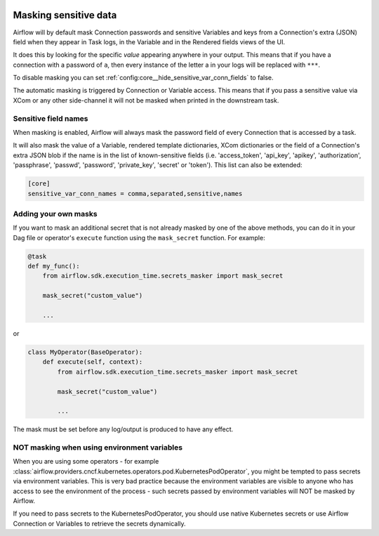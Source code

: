  .. Licensed to the Apache Software Foundation (ASF) under one
    or more contributor license agreements.  See the NOTICE file
    distributed with this work for additional information
    regarding copyright ownership.  The ASF licenses this file
    to you under the Apache License, Version 2.0 (the
    "License"); you may not use this file except in compliance
    with the License.  You may obtain a copy of the License at

 ..   http://www.apache.org/licenses/LICENSE-2.0

 .. Unless required by applicable law or agreed to in writing,
    software distributed under the License is distributed on an
    "AS IS" BASIS, WITHOUT WARRANTIES OR CONDITIONS OF ANY
    KIND, either express or implied.  See the License for the
    specific language governing permissions and limitations
    under the License.

.. _security:mask-sensitive-values:

Masking sensitive data
----------------------

Airflow will by default mask Connection passwords and sensitive Variables and keys from a Connection's
extra (JSON) field when they appear in Task logs, in the Variable and in the Rendered fields views of the UI.

It does this by looking for the specific *value* appearing anywhere in your output. This means that if you
have a connection with a password of ``a``, then every instance of the letter a in your logs will be replaced
with ``***``.

To disable masking you can set :ref:`config:core__hide_sensitive_var_conn_fields` to false.

The automatic masking is triggered by Connection or Variable access. This means that if you pass a sensitive
value via XCom or any other side-channel it will not be masked when printed in the downstream task.

Sensitive field names
"""""""""""""""""""""

When masking is enabled, Airflow will always mask the password field of every Connection that is accessed by a
task.

It will also mask the value of a Variable, rendered template dictionaries, XCom dictionaries or the
field of a Connection's extra JSON blob if the name is in the list of known-sensitive fields (i.e. 'access_token',
'api_key', 'apikey', 'authorization', 'passphrase', 'passwd', 'password', 'private_key', 'secret' or 'token').
This list can also be extended:

.. code-block:: ini

    [core]
    sensitive_var_conn_names = comma,separated,sensitive,names

Adding your own masks
"""""""""""""""""""""

If you want to mask an additional secret that is not already masked by one of the above methods, you can do it in
your Dag file or operator's ``execute`` function using the ``mask_secret`` function. For example:

.. code-block:: python

    @task
    def my_func():
        from airflow.sdk.execution_time.secrets_masker import mask_secret

        mask_secret("custom_value")

        ...

or

.. code-block:: python


    class MyOperator(BaseOperator):
        def execute(self, context):
            from airflow.sdk.execution_time.secrets_masker import mask_secret

            mask_secret("custom_value")

            ...

The mask must be set before any log/output is produced to have any effect.

NOT masking when using environment variables
""""""""""""""""""""""""""""""""""""""""""""

When you are using some operators - for example :class:`airflow.providers.cncf.kubernetes.operators.pod.KubernetesPodOperator`,
you might be tempted to pass secrets via environment variables. This is very bad practice because the environment
variables are visible to anyone who has access to see the environment of the process - such secrets passed by
environment variables will NOT be masked by Airflow.

If you need to pass secrets to the KubernetesPodOperator, you should use native Kubernetes secrets or
use Airflow Connection or Variables to retrieve the secrets dynamically.
